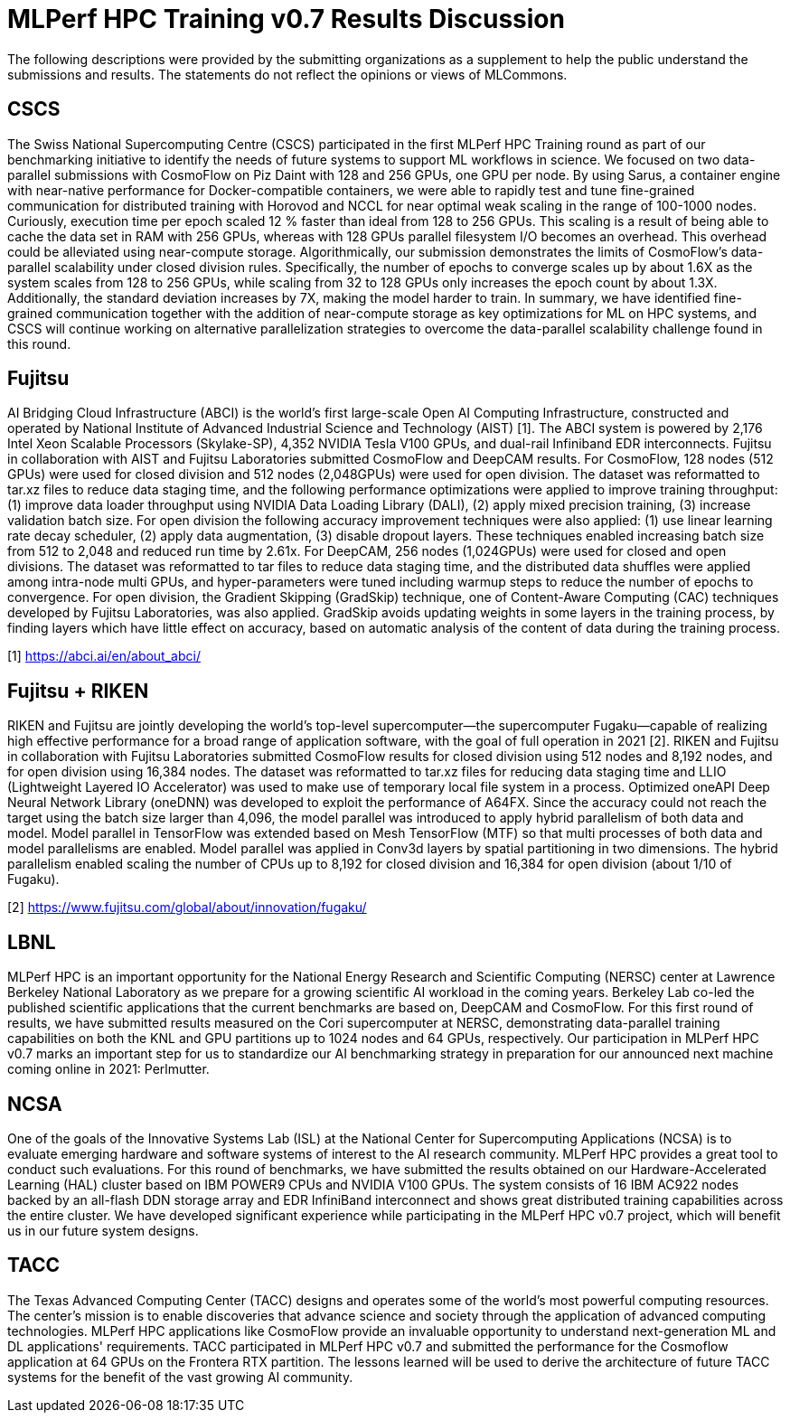 = MLPerf HPC Training v0.7 Results Discussion


The following descriptions were provided by the submitting organizations as a supplement to help the public understand the submissions and results. The statements do not reflect the opinions or views of MLCommons. 

== CSCS

The Swiss National Supercomputing Centre (CSCS) participated in the first MLPerf HPC Training round as part of our benchmarking initiative to identify the needs of future systems to support ML workflows in science. We focused on two data-parallel submissions with CosmoFlow on Piz Daint with 128 and 256 GPUs, one GPU per node. By using Sarus, a container engine with near-native performance for Docker-compatible containers, we were able to rapidly test and tune fine-grained communication for distributed training with Horovod and NCCL for near optimal weak scaling in the range of 100-1000 nodes. Curiously, execution time per epoch scaled 12 % faster than ideal from 128 to 256 GPUs. This scaling is a result of being able to cache the data set in RAM with 256 GPUs, whereas with 128 GPUs parallel filesystem I/O becomes an overhead. This overhead could be alleviated using near-compute storage. Algorithmically, our submission demonstrates the limits of CosmoFlow’s data-parallel scalability under closed division rules. Specifically, the number of epochs to converge scales up by about 1.6X as the system scales from 128 to 256 GPUs, while scaling from 32 to 128 GPUs only increases the epoch count by about 1.3X. Additionally, the standard deviation increases by 7X, making the model harder to train. In summary, we have identified fine-grained communication together with the addition of near-compute storage as key optimizations for ML on HPC systems, and CSCS will continue working on alternative parallelization strategies to overcome the data-parallel scalability challenge found in this round.

== Fujitsu

AI Bridging Cloud Infrastructure (ABCI) is the world's first large-scale Open AI Computing Infrastructure, constructed and operated by National Institute of Advanced Industrial Science and Technology (AIST) [1]. The ABCI system is powered by 2,176 Intel Xeon Scalable Processors (Skylake-SP), 4,352 NVIDIA Tesla V100 GPUs, and dual-rail Infiniband EDR interconnects. Fujitsu in collaboration with AIST and Fujitsu Laboratories submitted CosmoFlow and DeepCAM results. For CosmoFlow, 128 nodes (512 GPUs) were used for closed division and 512 nodes (2,048GPUs) were used for open division. The dataset was reformatted to tar.xz files to reduce data staging time, and the following performance optimizations were applied to improve training throughput: (1) improve data loader throughput using NVIDIA Data Loading Library (DALI), (2) apply mixed precision training, (3) increase validation batch size. For open division the following accuracy improvement techniques were also applied: (1) use linear learning rate decay scheduler, (2) apply data augmentation, (3) disable dropout layers. These techniques enabled increasing batch size from 512 to 2,048 and reduced run time by 2.61x. For DeepCAM, 256 nodes (1,024GPUs) were used for closed and open divisions. The dataset was reformatted to tar files to reduce data staging time, and the distributed data shuffles were applied among intra-node multi GPUs, and hyper-parameters were tuned including warmup steps to reduce the number of epochs to convergence. For open division, the Gradient Skipping (GradSkip) technique, one of Content-Aware Computing (CAC) techniques developed by Fujitsu Laboratories, was also applied. GradSkip avoids updating weights in some layers in the training process, by finding layers which have little effect on accuracy, based on automatic analysis of the content of data during the training process. 

[1] https://abci.ai/en/about_abci/

== Fujitsu + RIKEN

RIKEN and Fujitsu are jointly developing the world’s top-level supercomputer—the supercomputer Fugaku—capable of realizing high effective performance for a broad range of application software, with the goal of full operation in 2021 [2]. RIKEN and Fujitsu in collaboration with Fujitsu Laboratories submitted CosmoFlow results for closed division using 512 nodes and 8,192 nodes, and for open division using 16,384 nodes. The dataset was reformatted to tar.xz files for reducing data staging time and LLIO (Lightweight Layered IO Accelerator) was used to make use of temporary local file system in a process. Optimized oneAPI Deep Neural Network Library (oneDNN) was developed to exploit the performance of A64FX. Since the accuracy could not reach the target using the batch size larger than 4,096, the model parallel was introduced to apply hybrid parallelism of both data and model. Model parallel in TensorFlow was extended based on Mesh TensorFlow (MTF) so that multi processes of both data and model parallelisms are enabled. Model parallel was applied in Conv3d layers by spatial partitioning in two dimensions. The hybrid parallelism enabled scaling the number of CPUs up to 8,192 for closed division and 16,384 for open division (about 1/10 of Fugaku).  

[2] https://www.fujitsu.com/global/about/innovation/fugaku/

== LBNL

MLPerf HPC is an important opportunity for the National Energy Research and Scientific Computing (NERSC) center at Lawrence Berkeley National Laboratory as we prepare for a growing scientific AI workload in the coming years. Berkeley Lab co-led the published scientific applications that the current benchmarks are based on, DeepCAM and CosmoFlow. For this first round of results, we have submitted results measured on the Cori supercomputer at NERSC, demonstrating data-parallel training capabilities on both the KNL and GPU partitions up to 1024 nodes and 64 GPUs, respectively. Our participation in MLPerf HPC v0.7 marks an important step for us to standardize our AI benchmarking strategy in preparation for our announced next machine coming online in 2021: Perlmutter.

== NCSA

One of the goals of the Innovative Systems Lab (ISL) at the National Center for Supercomputing Applications (NCSA) is to evaluate emerging hardware and software systems of interest to the AI research community. MLPerf HPC provides a great tool to conduct such evaluations. For this round of benchmarks, we have submitted the results obtained on our Hardware-Accelerated Learning (HAL) cluster based on IBM POWER9 CPUs and NVIDIA V100 GPUs.  The system consists of 16 IBM AC922 nodes backed by an all-flash DDN storage array and EDR InfiniBand interconnect and shows great distributed training capabilities across the entire cluster.  We have developed significant experience while participating in the MLPerf HPC v0.7 project, which will benefit us in our future system designs.

== TACC

The Texas Advanced Computing Center (TACC) designs and operates some of the world's most powerful computing resources. The center's mission is to enable discoveries that advance science and society through the application of advanced computing technologies. MLPerf HPC applications like CosmoFlow provide an invaluable opportunity to understand next-generation ML and DL applications' requirements. TACC participated in MLPerf HPC v0.7 and submitted the performance for the Cosmoflow application at 64 GPUs on the Frontera RTX partition. The lessons learned will be used to derive the architecture of future TACC systems for the benefit of the vast growing AI community.
